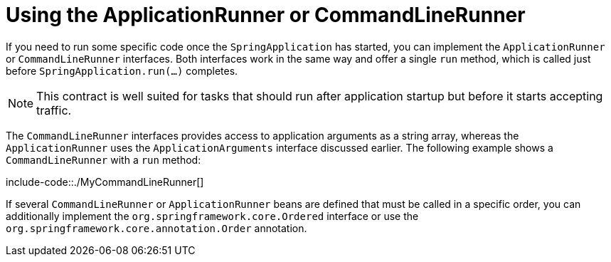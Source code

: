 [[features.spring-application.command-line-runner]]
= Using the ApplicationRunner or CommandLineRunner
:page-section-summary-toc: 1

If you need to run some specific code once the `SpringApplication` has started, you can implement the `ApplicationRunner` or `CommandLineRunner` interfaces.
Both interfaces work in the same way and offer a single `run` method, which is called just before `SpringApplication.run(...)` completes.

NOTE: This contract is well suited for tasks that should run after application startup but before it starts accepting traffic.


The `CommandLineRunner` interfaces provides access to application arguments as a string array, whereas the `ApplicationRunner` uses the `ApplicationArguments` interface discussed earlier.
The following example shows a `CommandLineRunner` with a `run` method:

include-code::./MyCommandLineRunner[]

If several `CommandLineRunner` or `ApplicationRunner` beans are defined that must be called in a specific order, you can additionally implement the `org.springframework.core.Ordered` interface or use the `org.springframework.core.annotation.Order` annotation.




